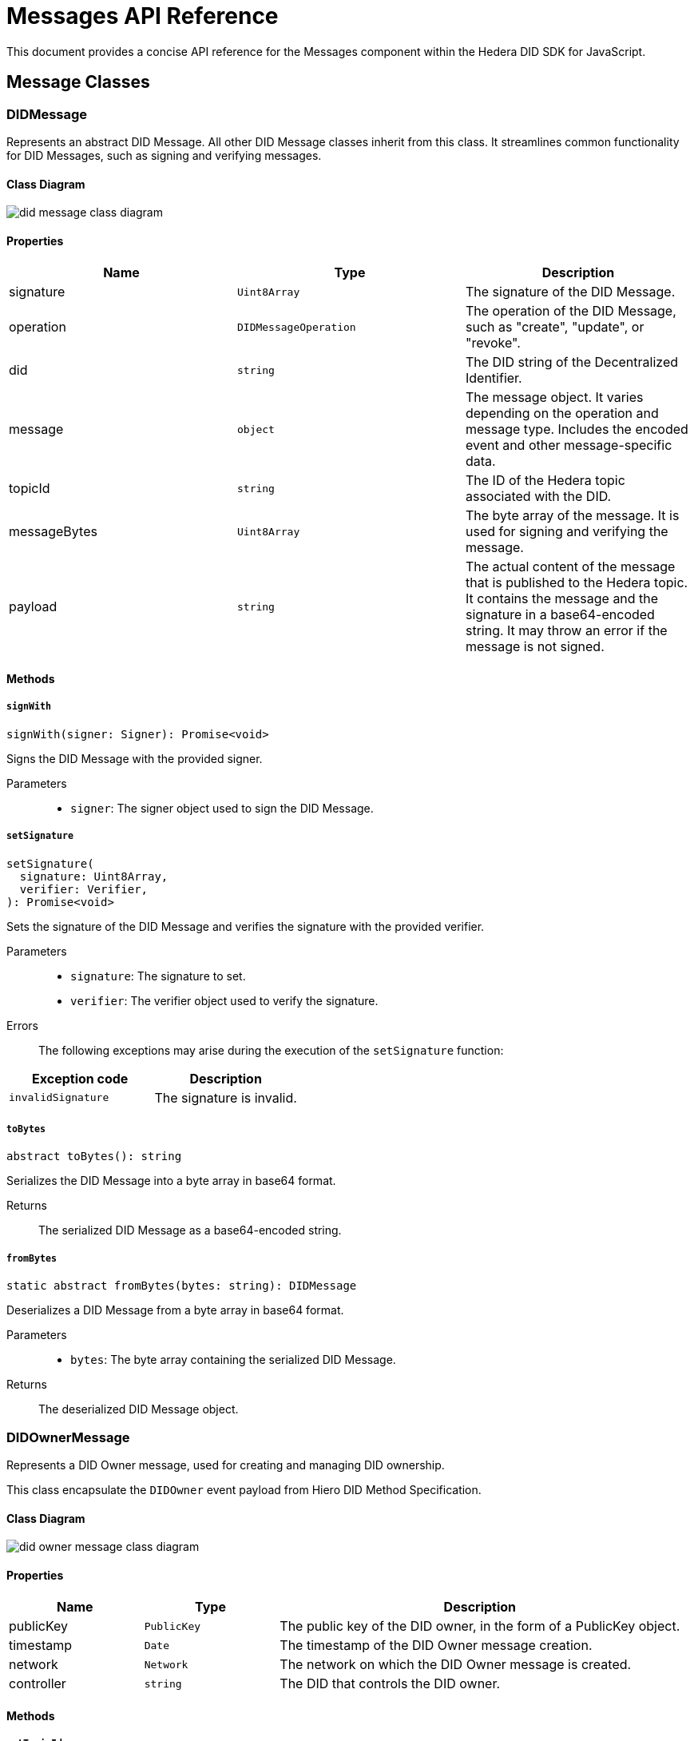 = Messages API Reference

This document provides a concise API reference for the Messages component within the Hedera DID SDK for JavaScript.

== Message Classes

=== DIDMessage

Represents an abstract DID Message. All other DID Message classes inherit from this class. It streamlines common functionality for DID Messages, such as signing and verifying messages.

==== Class Diagram

image::did-message-class-diagram.png[]

==== Properties

|===
| Name | Type | Description

|signature
|`Uint8Array`
|The signature of the DID Message.

|operation
|`DIDMessageOperation`
|The operation of the DID Message, such as "create", "update", or "revoke".

|did
|`string`
|The DID string of the Decentralized Identifier.

|message
|`object`
|The message object. It varies depending on the operation and message type. Includes the encoded event and other message-specific data.

|topicId
|`string`
|The ID of the Hedera topic associated with the DID.

|messageBytes
|`Uint8Array`
|The byte array of the message. It is used for signing and verifying the message.

|payload
|`string`
|The actual content of the message that is published to the Hedera topic. It contains the message and the signature in a base64-encoded string. It may throw an error if the message is not signed.
|===

==== Methods

===== *`signWith`*
[source,typescript]
----
signWith(signer: Signer): Promise<void>
----

Signs the DID Message with the provided signer.

Parameters::
* `signer`: The signer object used to sign the DID Message.


===== *`setSignature`*
[source,typescript]
----
setSignature(
  signature: Uint8Array,
  verifier: Verifier,
): Promise<void>
----

Sets the signature of the DID Message and verifies the signature with the provided verifier.

Parameters::
* `signature`: The signature to set.
* `verifier`: The verifier object used to verify the signature.

Errors::
The following exceptions may arise during the execution of the `setSignature` function:

[cols="1,1",options="header",frame="ends"]
|===
|Exception code
|Description

|`invalidSignature`
|The signature is invalid.
|===


===== *`toBytes`*
[source,typescript]
----
abstract toBytes(): string
----

Serializes the DID Message into a byte array in base64 format.

Returns::
The serialized DID Message as a base64-encoded string.

===== *`fromBytes`*
[source,typescript]
----
static abstract fromBytes(bytes: string): DIDMessage
----

Deserializes a DID Message from a byte array in base64 format.

Parameters::
* `bytes`: The byte array containing the serialized DID Message.

Returns::
The deserialized DID Message object.



=== DIDOwnerMessage

Represents a DID Owner message, used for creating and managing DID ownership.

This class encapsulate the `DIDOwner` event payload from Hiero DID Method Specification.

==== Class Diagram

image::did-owner-message-class-diagram.png[]

==== Properties

[cols="1,1,3", options="header", frame="ends"]
|===
| Name | Type | Description
| publicKey | `PublicKey` | The public key of the DID owner, in the form of a PublicKey object.
| timestamp | `Date` | The timestamp of the DID Owner message creation.
| network | `Network` | The network on which the DID Owner message is created.
| controller | `string` | The DID that controls the DID owner.
|===

==== Methods

===== *`setTopicId`*
[source,typescript]
----
setTopicId(topicId: string): void;
----

Sets the topic ID of the Hedera topic associated with the DID Owner message. It also performs the verification of the topic ID.

Parameters::
* `topicId`: The ID of the Hedera topic associated with the DID Owner message.


===== *`setController`*
[source,typescript]
----
setController(controller: string): void;
----

Sets the controller of the DID Owner message. It also performs the verification of the format of the provided DID.

Parameters::
* `controller`: The DID that controls the DID owner.


===== *`setNetwork`*
[source,typescript]
----
setNetwork(network: Network): void;
----

Sets the network on which the DID Owner message is created.

Parameters::
* `network`: The network on which the DID Owner message is created.



=== DIDAddVerificationMethodMessage

Represents a DID Add Verification Method message, used for adding verification methods or a verification relationship to a DID Document.

Verification relationships are used to associate a verification method with a specific property in the DID Document, such as "assertionMethod" or "authentication".

This class encapsulate the `VerificationMethod` and `VerificationRelationship` event payload from Hedera DID Method Specification.

==== Class Diagram

image::did-add-verification-method-message-class-diagram.png[]

==== Properties

[cols="1,1,3", options="header", frame="ends"]
|===
| Name | Type | Description
| controller | `string` | The DID that controls the verification method.
| property | `VerificationMethodProperties` | The property to which the verification method will be added (e.g., "verificationMethod", "authentication").
| publicKeyMultibase | `string` | The multibase-encoded public key of the verification method.
| id | `string` | The identifier of the verification method (e.g., "#key-1").
| timestamp | `string` | The timestamp of the DID Add Verification Method message creation.
|===


=== DIDRemoveVerificationMethodMessage

Represents a DID Remove Verification Method message, used for removing verification methods or a verification relationship from a DID Document.

This class encapsulate the `VerificationMethod` and `VerificationRelationship` event payload from Hedera DID Method Specification.

==== Class Diagram

image::did-remove-verification-method-message-class-diagram.png[]

==== Properties

[cols="1,1,3", options="header", frame="ends"]
|===
| Name | Type | Description
| property | `string` | The property from which the verification method will be removed (e.g., "verificationMethod", "authentication").
| id | `string` | The identifier of the verification method to be removed (e.g., "#key-1").
| timestamp | `Date` | The timestamp of the DID Remove Verification Method message creation.
|===


=== DIDAddServiceMessage

Represents a DID Add Service message, used for adding a service to a DID Document.

This class encapsulate the `Service` event payload from Hedera DID Method Specification.

==== Class Diagram

image::did-add-service-message-class-diagram.png[]

==== Properties

[cols="1,1,3", options="header", frame="ends"]
|===
| Name | Type | Description
| type | `string` | The type of the service.
| serviceEndpoint | `string` | The service endpoint URL.
| id | `string` | The identifier of the service (e.g., "#srv-1").
| timestamp | `string` | The timestamp of the DID Add Service message creation.
|===


=== DIDRemoveServiceMessage

Represents a DID Remove Service message, used for removing a service from a DID Document.

This class encapsulate the `Service` event payload from Hedera DID Method Specification.

==== Class Diagram

image::did-remove-service-message-class-diagram.png[]

==== Properties

[cols="1,1,3", options="header", frame="ends"]
|===
| Name | Type | Description
| id | `string` | The identifier of the service (e.g., "#srv-1") to be removed.
| timestamp | `string` | The timestamp of the DID Remove Service message creation.
|===


=== DIDDeactivateMessage

Represents a DID Deactivate message, used for deactivating a DID.

==== Class Diagram

image::did-deactivate-message-class-diagram.png[]

==== Properties

[cols="1,1,3", options="header", frame="ends"]
|===
| Name | Type | Description
| did | `string` | The DID string of the Decentralized Identifier to deactivate.
| timestamp | `Date` | The timestamp of the DID Deactivate message creation.
|===

== Component Implementation

The Hiero DID SDK provides the DID Message classes within its `messages` package. For further details, refer to the xref:06-deployment/packages/index.adoc#advanced-packages[`@hiero-did-sdk-js/messages`] package documentation.
